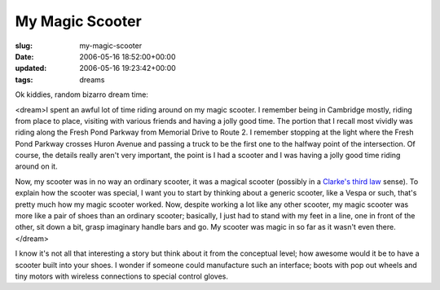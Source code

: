 My Magic Scooter
================

:slug: my-magic-scooter
:date: 2006-05-16 18:52:00+00:00
:updated: 2006-05-16 19:23:42+00:00
:tags: dreams

Ok kiddies, random bizarro dream time:

<dream>I spent an awful lot of time riding around on my magic scooter. I
remember being in Cambridge mostly, riding from place to place, visiting
with various friends and having a jolly good time. The portion that I
recall most vividly was riding along the Fresh Pond Parkway from
Memorial Drive to Route 2. I remember stopping at the light where the
Fresh Pond Parkway crosses Huron Avenue and passing a truck to be the
first one to the halfway point of the intersection. Of course, the
details really aren't very important, the point is I had a scooter and I
was having a jolly good time riding around on it.

Now, my scooter was in no way an ordinary scooter, it was a magical
scooter (possibly in a `Clarke's third
law <http://en.wikipedia.org/wiki/Clarke's_three_laws>`__ sense). To
explain how the scooter was special, I want you to start by thinking
about a generic scooter, like a Vespa or such, that's pretty much how my
magic scooter worked. Now, despite working a lot like any other scooter,
my magic scooter was more like a pair of shoes than an ordinary scooter;
basically, I just had to stand with my feet in a line, one in front of
the other, sit down a bit, grasp imaginary handle bars and go. My
scooter was magic in so far as it wasn't even there.</dream>

I know it's not all that interesting a story but think about it from the
conceptual level; how awesome would it be to have a scooter built into
your shoes. I wonder if someone could manufacture such an interface;
boots with pop out wheels and tiny motors with wireless connections to
special control gloves.
